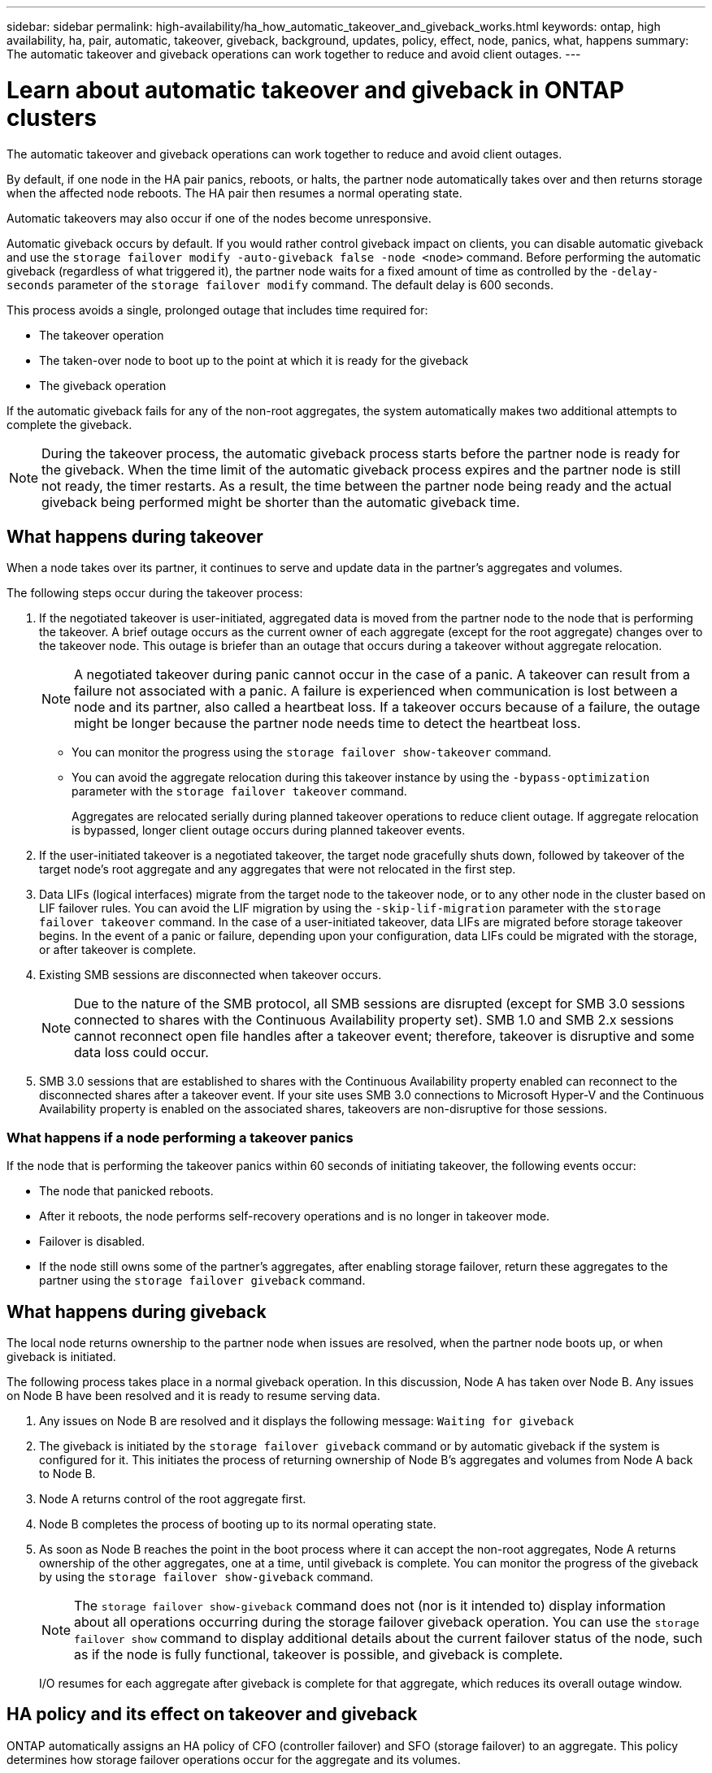---
sidebar: sidebar
permalink: high-availability/ha_how_automatic_takeover_and_giveback_works.html
keywords: ontap, high availability, ha, pair, automatic, takeover, giveback, background, updates, policy, effect, node, panics, what, happens
summary: The automatic takeover and giveback operations can work together to reduce and avoid client outages.
---

= Learn about automatic takeover and giveback in ONTAP clusters
:hardbreaks:
:nofooter:
:icons: font
:linkattrs:
:imagesdir: ../media/

[.lead]
The automatic takeover and giveback operations can work together to reduce and avoid client outages.

By default, if one node in the HA pair panics, reboots, or halts, the partner node automatically takes over and then returns storage when the affected node reboots. The HA pair then resumes a normal operating state.

Automatic takeovers may also occur if one of the nodes become unresponsive.

Automatic giveback occurs by default. If you would rather control giveback impact on clients, you can disable automatic giveback and use the `storage failover modify -auto-giveback false -node <node>` command. Before performing the automatic giveback (regardless of what triggered it), the partner node waits for a fixed amount of time as controlled by the `-delay- seconds` parameter of the `storage failover modify` command. The default delay is 600 seconds.

This process avoids a single, prolonged outage that includes time required for:

* The takeover operation
* The taken-over node to boot up to the point at which it is ready for the giveback
* The giveback operation

If the automatic giveback fails for any of the non-root aggregates, the system automatically makes two additional attempts to complete the giveback.

[NOTE]
During the takeover process, the automatic giveback process starts before the partner node is ready for the giveback. When the time limit of the automatic giveback process expires and the partner node is still not ready, the timer restarts. As a result, the time between the partner node being ready and the actual giveback being performed might be shorter than the automatic giveback time.

== What happens during takeover

When a node takes over its partner, it continues to serve and update data in the partner's aggregates and volumes.

The following steps occur during the takeover process:

. If the negotiated takeover is user-initiated, aggregated data is moved from the partner node to the node that is performing the takeover. A brief outage occurs as the current owner of each aggregate (except for the root aggregate) changes over to the takeover node. This outage is briefer than an outage that occurs during a takeover without aggregate relocation.
+
[NOTE]
A negotiated takeover during panic cannot occur in the case of a panic. A takeover can result from a failure not associated with a panic. A failure is experienced when communication is lost between a node and its partner, also called a heartbeat loss. If a takeover occurs because of a failure, the outage might be longer because the partner node needs time to detect the heartbeat loss.
+
* You can monitor the progress using the `storage failover show-takeover` command.
* You can avoid the aggregate relocation during this takeover instance by using the `-bypass-optimization` parameter with the `storage failover takeover` command.
+
Aggregates are relocated serially during planned takeover operations to reduce client outage. If aggregate relocation is bypassed, longer client outage occurs during planned takeover events.

. If the user-initiated takeover is a negotiated takeover, the target node gracefully shuts down, followed by takeover of the target node's root aggregate and any aggregates that were not relocated in the first step.

. Data LIFs (logical interfaces) migrate from the target node to the takeover node, or to any other node in the cluster based on LIF failover rules. You can avoid the LIF migration by using the `-skip-lif-migration` parameter with the `storage failover takeover` command. In the case of a user-initiated takeover, data LIFs are migrated before storage takeover begins. In the event of a panic or failure, depending upon your configuration, data LIFs could be migrated with the storage, or after takeover is complete.

. Existing SMB sessions are disconnected when takeover occurs.
+
NOTE: Due to the nature of the SMB protocol, all SMB sessions are disrupted (except for SMB 3.0 sessions connected to shares with the Continuous Availability property set). SMB 1.0 and SMB 2.x sessions cannot reconnect open file handles after a takeover event; therefore, takeover is disruptive and some data loss could occur.

. SMB 3.0 sessions that are established to shares with the Continuous Availability property enabled can reconnect to the disconnected shares after a takeover event. If your site uses SMB 3.0 connections to Microsoft Hyper-V and the Continuous Availability property is enabled on the associated shares, takeovers are non-disruptive for those sessions.

=== What happens if a node performing a takeover panics

If the node that is performing the takeover panics within 60 seconds of initiating takeover, the following events occur:

* The node that panicked reboots.
* After it reboots, the node performs self-recovery operations and is no longer in takeover mode.
* Failover is disabled.
* If the node still owns some of the partner's aggregates, after enabling storage failover, return these aggregates to the partner using the `storage failover giveback` command.

== What happens during giveback

The local node returns ownership to the partner node when issues are resolved, when the partner node boots up, or when giveback is initiated.

The following process takes place in a normal giveback operation. In this discussion, Node A has taken over Node B. Any issues on Node B have been resolved and it is ready to resume serving data.

. Any issues on Node B are resolved and it displays the following message: `Waiting for giveback`

. The giveback is initiated by the `storage failover giveback` command or by automatic giveback if the system is configured for it. This initiates the process of returning ownership of Node B's aggregates and volumes from Node A back to Node B.

. Node A returns control of the root aggregate first.

. Node B completes the process of booting up to its normal operating state.

. As soon as Node B reaches the point in the boot process where it can accept the non-root aggregates, Node A returns ownership of the other aggregates, one at a time, until giveback is complete. You can monitor the progress of the giveback by using the `storage failover show-giveback` command.
+
NOTE: The `storage failover show-giveback` command does not (nor is it intended to) display information about all operations occurring during the storage failover giveback operation. You can use the `storage failover show` command to display additional details about the current failover status of the node, such as if the node is fully functional, takeover is possible, and giveback is complete.
+
I/O resumes for each aggregate after giveback is complete for that aggregate, which reduces its overall outage window.

== HA policy and its effect on takeover and giveback

ONTAP automatically assigns an HA policy of CFO (controller failover) and SFO (storage failover) to an aggregate. This policy determines how storage failover operations occur for the aggregate and its volumes.

The two options, CFO and SFO, determine the aggregate control sequence ONTAP uses during storage failover and giveback operations.

Although the terms CFO and SFO are sometimes used informally to refer to storage failover (takeover and giveback) operations, they actually represent the HA policy assigned to the aggregates. For example, the terms SFO aggregate or CFO aggregate simply refer to the aggregate's HA policy assignment.

HA policies affect takeover and giveback operations as follows:

* Aggregates created on ONTAP systems (except for the root aggregate containing the root volume) have an HA policy of SFO. Manually initiated takeover is optimized for performance by relocating SFO (non-root) aggregates serially to the partner before takeover. During the giveback process, aggregates are given back serially after the taken-over system boots and the management applications come online, enabling the node to receive its aggregates.
* Because aggregate relocation operations entail reassigning aggregate disk ownership and shifting control from a node to its partner, only aggregates with an HA policy of SFO are eligible for aggregate relocation.
* The root aggregate always has an HA policy of CFO and is given back at the start of the giveback operation. This is necessary to allow the taken-over system to boot. All other aggregates are given back serially after the taken-over system completes the boot process and the management applications come online, enabling the node to receive its aggregates.

NOTE: Changing the HA policy of an aggregate from SFO to CFO is a Maintenance mode operation. Do not modify this setting unless directed to do so by a customer support representative.

== How background updates affect takeover and giveback

Background updates of the disk firmware will affect HA pair takeover, giveback, and aggregate relocation operations differently, depending on how those operations are initiated.

The following list describes how background disk firmware updates affect takeover, giveback, and aggregate relocation:

* If a background disk firmware update occurs on a disk on either node, manually initiated takeover operations are delayed until the disk firmware update finishes on that disk. If the background disk firmware update takes longer than 120 seconds, takeover operations are aborted and must be restarted manually after the disk firmware update finishes. If the takeover was initiated with the `-bypass-optimization` parameter of the `storage failover takeover` command set to `true`, the background disk firmware update occurring on the destination node does not affect the takeover.
* If a background disk firmware update is occurring on a disk on the source (or takeover) node and the takeover was initiated manually with the `-options` parameter of the `storage failover takeover` command set to `immediate`, takeover operations start immediately.
* If a background disk firmware update is occurring on a disk on a node and it panics, takeover of the panicked node begins immediately.
* If a background disk firmware update is occurring on a disk on either node, giveback of data aggregates is delayed until the disk firmware update finishes on that disk.
* If the background disk firmware update takes longer than 120 seconds, giveback operations are aborted and must be restarted manually after the disk firmware update completes.
* If a background disk firmware update is occurring on a disk on either node, aggregate relocation operations are delayed until the disk firmware update finishes on that disk. If the background disk firmware update takes longer than 120 seconds, aggregate relocation operations are aborted and must be restarted manually after the disk firmware update finishes. If aggregate relocation was initiated with the `-override-destination-checks` of the `storage aggregate relocation` command set to `true`, the background disk firmware update occurring on the destination node does not affect aggregate relocation.

.Related information
* link:https://docs.netapp.com/us-en/ontap-cli/search.html?q=storage+aggregate+relocation[storage aggregate relocation^]
* link:https://docs.netapp.com/us-en/ontap-cli/storage-failover-giveback.html[storage failover giveback^]
* link:https://docs.netapp.com/us-en/ontap-cli/storage-failover-modify.html[storage failover modify^]


// 2025 Sep 05, ONTAPDOC-2960
// 2025 June 13, ONTAPDOC-3078
// 2024-11-19, ONTAPDOC-2360
// 2024 May 30, Jira 1171
// 2023 Dec 07, Jira 1171
// This file was created with NDAC Version 2.0 (August 17, 2020)
// 2021-04-14 10:46:21.281144
// 4 FEB 2022, BURT 1451789 